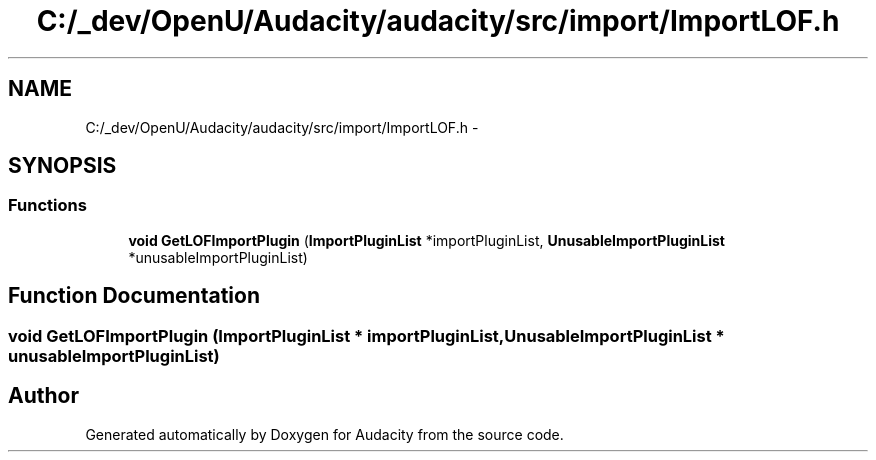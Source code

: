 .TH "C:/_dev/OpenU/Audacity/audacity/src/import/ImportLOF.h" 3 "Thu Apr 28 2016" "Audacity" \" -*- nroff -*-
.ad l
.nh
.SH NAME
C:/_dev/OpenU/Audacity/audacity/src/import/ImportLOF.h \- 
.SH SYNOPSIS
.br
.PP
.SS "Functions"

.in +1c
.ti -1c
.RI "\fBvoid\fP \fBGetLOFImportPlugin\fP (\fBImportPluginList\fP *importPluginList, \fBUnusableImportPluginList\fP *unusableImportPluginList)"
.br
.in -1c
.SH "Function Documentation"
.PP 
.SS "\fBvoid\fP GetLOFImportPlugin (\fBImportPluginList\fP * importPluginList, \fBUnusableImportPluginList\fP * unusableImportPluginList)"

.SH "Author"
.PP 
Generated automatically by Doxygen for Audacity from the source code\&.
